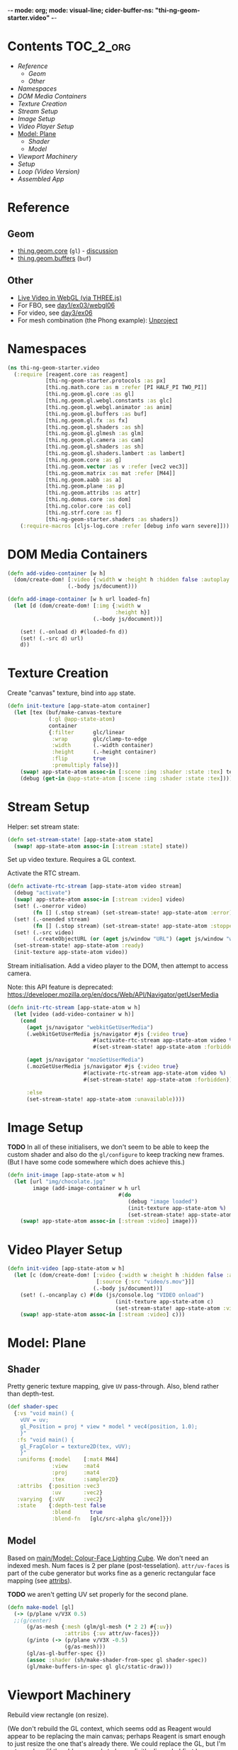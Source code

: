 -*- mode: org; mode: visual-line; cider-buffer-ns: "thi-ng-geom-starter.video" -*-
#+STARTUP: indent
#+PROPERTY: header-args:clojure  :tangle video.cljs
#+PROPERTY: header-args:clojure+ :results value verbatim replace

* Contents                                                          :TOC_2_org:
 - [[Reference][Reference]]
   - [[Geom][Geom]]
   - [[Other][Other]]
 - [[Namespaces][Namespaces]]
 - [[DOM Media Containers][DOM Media Containers]]
 - [[Texture Creation][Texture Creation]]
 - [[Stream Setup][Stream Setup]]
 - [[Image Setup][Image Setup]]
 - [[Video Player Setup][Video Player Setup]]
 - [[Model: Plane][Model: Plane]]
   - [[Shader][Shader]]
   - [[Model][Model]]
 - [[Viewport Machinery][Viewport Machinery]]
 - [[Setup][Setup]]
 - [[Loop (Video Version)][Loop (Video Version)]]
 - [[Assembled App][Assembled App]]

* Reference
** Geom

- [[https://github.com/thi-ng/geom/blob/develop/src/gl/core.org][thi.ng.geom.core]] (~gl~) - [[https://gitter.im/thi-ng/geom][discussion]]
- [[https://github.com/thi-ng/geom/blob/develop/src/gl/buffers.org][thi.ng.geom.buffers]] (~buf~)

** Other

- [[http://learningthreejs.com/blog/2012/02/07/live-video-in-webgl/][Live Video in WebGL (via THREE.js)]]
- For FBO, see [[https://github.com/thi-ng/ws-ldn-8/blob/master/day1/ex03/src/ex03/webgl06.cljs][day1/ex03/webgl06]]
- For video, see [[https://github.com/thi-ng/ws-ldn-8/tree/master/day3/ex06/src/ex06][day3/ex06]]
- For mesh combination (the Phong example): [[https://github.com/thi-ng/geom/blob/develop/examples/gl/webgl.org#example-4-unproject--scene-raycasting][Unproject]]

* Namespaces

#+BEGIN_SRC clojure
  (ns thi-ng-geom-starter.video
    (:require [reagent.core :as reagent]
              [thi-ng-geom-starter.protocols :as px]
              [thi.ng.math.core :as m :refer [PI HALF_PI TWO_PI]]
              [thi.ng.geom.gl.core :as gl]
              [thi.ng.geom.gl.webgl.constants :as glc]
              [thi.ng.geom.gl.webgl.animator :as anim]
              [thi.ng.geom.gl.buffers :as buf]
              [thi.ng.geom.gl.fx :as fx]
              [thi.ng.geom.gl.shaders :as sh]
              [thi.ng.geom.gl.glmesh :as glm]
              [thi.ng.geom.gl.camera :as cam]
              [thi.ng.geom.gl.shaders :as sh]
              [thi.ng.geom.gl.shaders.lambert :as lambert]
              [thi.ng.geom.core :as g]
              [thi.ng.geom.vector :as v :refer [vec2 vec3]]
              [thi.ng.geom.matrix :as mat :refer [M44]]
              [thi.ng.geom.aabb :as a]
              [thi.ng.geom.plane :as p]
              [thi.ng.geom.attribs :as attr]
              [thi.ng.domus.core :as dom]
              [thi.ng.color.core :as col]
              [thi.ng.strf.core :as f]
              [thi-ng-geom-starter.shaders :as shaders])
      (:require-macros [cljs-log.core :refer [debug info warn severe]]))
#+END_SRC

#+RESULTS:
: nil

* DOM Media Containers

#+BEGIN_SRC clojure
  (defn add-video-container [w h]
    (dom/create-dom! [:video {:width w :height h :hidden false :autoplay true}]
                     (.-body js/document)))

  (defn add-image-container [w h url loaded-fn]
    (let [d (dom/create-dom! [:img {:width w
                                    :height h}]
                             (.-body js/document))]

      (set! (.-onload d) #(loaded-fn d))
      (set! (.-src d) url)
      d))
#+END_SRC

* Texture Creation

Create "canvas" texture, bind into ~app~ state.

#+BEGIN_SRC clojure
  (defn init-texture [app-state-atom container]
    (let [tex (buf/make-canvas-texture
               (:gl @app-state-atom)
               container
               {:filter      glc/linear
                :wrap        glc/clamp-to-edge
                :width       (.-width container)
                :height      (.-height container)
                :flip        true
                :premultiply false})]
      (swap! app-state-atom assoc-in [:scene :img :shader :state :tex] tex)
      (debug (get-in @app-state-atom [:scene :img :shader :state :tex]))))
#+END_SRC

* Stream Setup

Helper: set stream state:

#+BEGIN_SRC clojure
  (defn set-stream-state! [app-state-atom state]
    (swap! app-state-atom assoc-in [:stream :state] state))
#+END_SRC

Set up video texture. Requires a GL context.

Activate the RTC stream.

#+BEGIN_SRC clojure
  (defn activate-rtc-stream [app-state-atom video stream]
    (debug "activate")
    (swap! app-state-atom assoc-in [:stream :video] video)
    (set! (.-onerror video)
          (fn [] (.stop stream) (set-stream-state! app-state-atom :error)))
    (set! (.-onended stream)
          (fn [] (.stop stream) (set-stream-state! app-state-atom :stopped)))
    (set! (.-src video)
          (.createObjectURL (or (aget js/window "URL") (aget js/window "webkitURL")) stream))
    (set-stream-state! app-state-atom :ready)
    (init-texture app-state-atom video))
#+END_SRC

Stream initialisation. Add a video player to the DOM, then attempt to access camera.

Note: this API feature is deprecated: [[https://developer.mozilla.org/en/docs/Web/API/Navigator/getUserMedia]]

#+BEGIN_SRC clojure
  (defn init-rtc-stream [app-state-atom w h]
    (let [video (add-video-container w h)]
      (cond
        (aget js/navigator "webkitGetUserMedia")
        (.webkitGetUserMedia js/navigator #js {:video true}
                             #(activate-rtc-stream app-state-atom video %)
                             #(set-stream-state! app-state-atom :forbidden))

        (aget js/navigator "mozGetUserMedia")
        (.mozGetUserMedia js/navigator #js {:video true}
                          #(activate-rtc-stream app-state-atom video %)
                          #(set-stream-state! app-state-atom :forbidden))

        :else
        (set-stream-state! app-state-atom :unavailable))))
#+END_SRC

* Image Setup

*TODO* In all of these initialisers, we don't seem to be able to keep the custom shader and also do the ~gl/configure~ to keep tracking new frames. (But I have some code somewhere which does achieve this.)

#+BEGIN_SRC clojure
  (defn init-image [app-state-atom w h]
    (let [url "img/chocolate.jpg"
          image (add-image-container w h url
                                     #(do
                                        (debug "image loaded")
                                        (init-texture app-state-atom %)
                                        (set-stream-state! app-state-atom :image)))]
      (swap! app-state-atom assoc-in [:stream :video] image)))
#+END_SRC

* Video Player Setup

#+BEGIN_SRC clojure
  (defn init-video [app-state-atom w h]
    (let [c (dom/create-dom! [:video {:width w :height h :hidden false :autoplay true}
                              [:source {:src "video/s.mov"}]]
                             (.-body js/document))]
      (set! (.-oncanplay c) #(do (js/console.log "VIDEO onload")
                                    (init-texture app-state-atom c)
                                    (set-stream-state! app-state-atom :video)))
      (swap! app-state-atom assoc-in [:stream :video] c)))
#+END_SRC

* Model: Plane
** Shader

Pretty generic texture mapping, give ~UV~ pass-through. Also, blend rather than depth-test.

#+BEGIN_SRC clojure
  (def shader-spec
    {:vs "void main() {
      vUV = uv;
      gl_Position = proj * view * model * vec4(position, 1.0);
      }"
     :fs "void main() {
      gl_FragColor = texture2D(tex, vUV);
      }"
     :uniforms {:model    [:mat4 M44]
                :view     :mat4
                :proj     :mat4
                :tex      :sampler2D}
     :attribs  {:position :vec3
                :uv       :vec2}
     :varying  {:vUV      :vec2}
     :state    {:depth-test false
                :blend      true
                :blend-fn   [glc/src-alpha glc/one]}})
#+END_SRC

** Model

Based on [[file:main.org::*Model:%20Colour-Face%20Lighting%20Cube][main/Model: Colour-Face Lighting Cube]]. We don't need an indexed mesh. Num faces is 2 per plane (post-tesselation). ~attr/uv-faces~ is part of the cube generator but works fine as a generic rectangular face mapping (see [[https://github.com/thi-ng/geom/blob/develop/src/types/attribs.org][attribs]]).

*TODO* we aren't getting UV set properly for the second plane.

#+BEGIN_SRC clojure
  (defn make-model [gl]
    (-> (p/plane v/V3X 0.5)
    ;;(g/center)
        (g/as-mesh {:mesh (glm/gl-mesh (* 2 2) #{:uv})
                    :attribs {:uv attr/uv-faces}})
        (g/into (-> (p/plane v/V3X -0.5)
                    (g/as-mesh)))
        (gl/as-gl-buffer-spec {})
        (assoc :shader (sh/make-shader-from-spec gl shader-spec))
        (gl/make-buffers-in-spec gl glc/static-draw)))
#+END_SRC

* Viewport Machinery

Rebuild view rectangle (on resize).

(We don't rebuild the GL context, which seems odd as Reagent would appear to be replacing the main canvas; perhaps Reagent is smart enough to just resize the one that's already there. We could replace the GL, but I'm not sure how/if the old one needs to be explicitly discarded first.)

#+BEGIN_SRC clojure
  (defn rebuild-viewport [app]
    (let [gl (:gl app)
          _  (gl/set-viewport gl {:p [0 0] :size [(.-innerWidth js/window) (.-innerHeight js/window)]})
          vr (gl/get-viewport-rect gl)]
      (assoc app
             :view-rect vr
             ;; :model (make-model gl vr)
             )))
#+END_SRC

* Setup

Setup. Generate a GL context (from DOM element ~main~), viewport rectangle and model, attach to the application. Also kick off the texture loading.

#+BEGIN_SRC clojure
  (defn do-init
    [component app-state-atom]
    (let [vw        640
          vh        480
          gl        (gl/gl-context (reagent/dom-node component))
          view-rect (gl/get-viewport-rect gl)
          thresh    (sh/make-shader-from-spec gl shaders/threshold-shader-spec)
          hue-shift (sh/make-shader-from-spec gl shaders/hueshift-shader-spec)
          twirl     (sh/make-shader-from-spec gl shaders/twirl-shader-spec)
          pixelate  (sh/make-shader-from-spec gl shaders/pixelate-shader-spec)
          tile      (sh/make-shader-from-spec gl shaders/tile-shader-spec)
          fbo-tex   (buf/make-texture
                     gl {:width  512
                         :height 512
                         :filter glc/linear
                         :wrap   glc/clamp-to-edge})
          fbo       (buf/make-fbo-with-attachments
                     gl {:tex    fbo-tex
                         :width  512
                         :height 512
                         :depth? true})]
      (reset! app-state-atom
              {:stream {:state :wait}
               :curr-shader :twirl
               :gl          gl
               :view        view-rect
               :shaders     {:thresh    thresh
                             :hue-shift hue-shift
                             :twirl     twirl
                             :tile      tile
                             :pixelate  pixelate}
               :scene       {:fbo     fbo
                             :fbo-tex fbo-tex
                             :model   (make-model gl)
                             :img     (-> (fx/init-fx-quad gl)
                                          #_ (assoc :shader thresh))}})
      ;;(init-image app-state-atom vw vh)
      (init-rtc-stream app-state-atom vw vh)
      ;;(init-video vw vh)

      ))
#+END_SRC

* Loop (Video Version)

#+BEGIN_SRC clojure
    (def try-it true)

    (defn do-update
      [this app]
      (fn [t frame]
        (let [{:keys [gl view scene stream shaders curr-shader]} @app]
          (when-let [tex (get-in scene [:img :shader :state :tex])]
            ;; This is the line that kills the custom shader. (We need this to update
            ;; frames from video or camera.)
            (gl/configure tex {:image (:video stream)})
            (gl/bind tex)
            ;; render to texture
            (when try-it (gl/bind (:fbo scene)))
            (doto gl
              (gl/set-viewport 0 0 512 512)
              (gl/clear-color-and-depth-buffer col/BLACK 1)
              (gl/draw-with-shader
               (-> (:img scene)
                   (assoc-in [:uniforms :time] t)
                   (assoc :shader (shaders curr-shader)))))
            (when try-it (gl/unbind (:fbo scene)))
            ;; render model to main canvas
            (when try-it
              (gl/bind (:fbo-tex scene) 0)
              (doto gl
                (gl/set-viewport view)
                (gl/draw-with-shader
                 (-> (:model scene)
                     (cam/apply
                      (cam/perspective-camera
                       {:eye (vec3 0 0 1.0) :fov 90 :aspect view}))
                     (assoc-in [:uniforms :model] (-> M44 (g/rotate-x t) (g/rotate-y (* t 2)))))))))
          (:active (reagent/state this)))))
#+END_SRC

* Assembled App

#+BEGIN_SRC clojure
  (defn app []
    (reify px/APP
      (init-app [_ component app-state-atom]
        (do-init component app-state-atom))

      (update-app [_ component app-state-atom]
        (do-update component app-state-atom))

      (resize-app [_ app-state]
        (rebuild-viewport app-state))))
#+END_SRC
